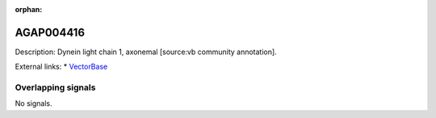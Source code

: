:orphan:

AGAP004416
=============





Description: Dynein light chain 1, axonemal [source:vb community annotation].

External links:
* `VectorBase <https://www.vectorbase.org/Anopheles_gambiae/Gene/Summary?g=AGAP004416>`_

Overlapping signals
-------------------



No signals.


